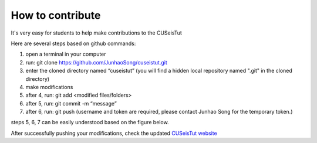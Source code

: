 How to contribute
=================

It's very easy for students to help make contributions to the CUSeisTut

Here are several steps based on github commands:

#. open a terminal in your computer
#. run: git clone https://github.com/JunhaoSong/cuseistut.git
#. enter the cloned directory named “cuseistut” (you will find a hidden local repository named ".git" in the cloned directory)
#. make modifications
#. after 4, run: git add <modified files/folders>
#. after 5, run: git commit -m “message”
#. after 6, run: git push (username and token are required, please contact Junhao Song for the temporary token.)

steps 5, 6, 7 can be easily understood based on the figure below. 

.. image:: git-chart.png
   :align: center
   :width: 60%

After successfully pushing your modifications, check the updated `CUSeisTut website <https://cuseistut.readthedocs.io>`__
